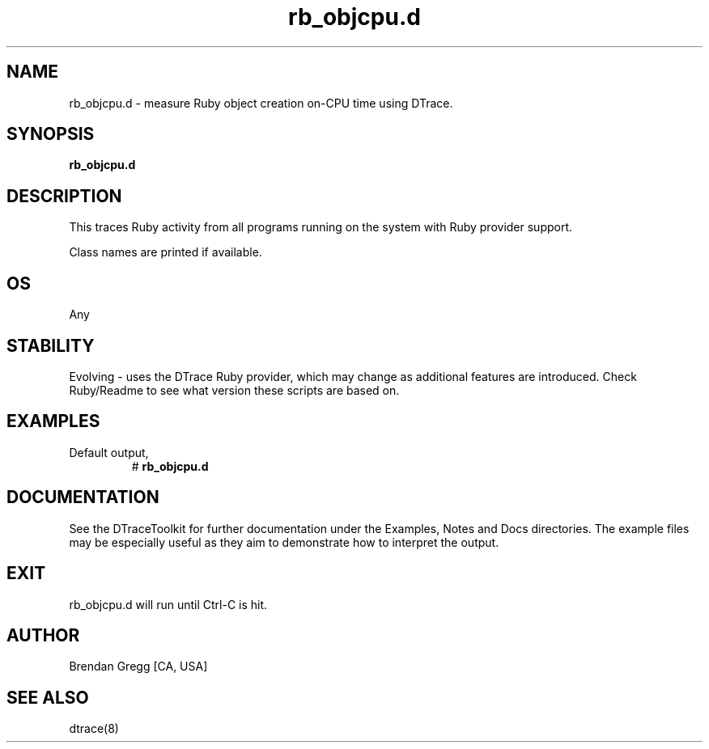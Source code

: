 .TH rb_objcpu.d 8   "$Date:: 2007-10-03 #$" "USER COMMANDS"
.SH NAME
rb_objcpu.d - measure Ruby object creation on-CPU time using DTrace.
.SH SYNOPSIS
.B rb_objcpu.d

.SH DESCRIPTION
This traces Ruby activity from all programs running on the system with
Ruby provider support.

Class names are printed if available.
.SH OS
Any
.SH STABILITY
Evolving - uses the DTrace Ruby provider, which may change 
as additional features are introduced. Check Ruby/Readme
to see what version these scripts are based on.
.SH EXAMPLES
.TP
Default output,
# 
.B rb_objcpu.d
.PP
.PP
.SH DOCUMENTATION
See the DTraceToolkit for further documentation under the 
Examples, Notes and Docs directories. The example files may be
especially useful as they aim to demonstrate how to interpret
the output.
.SH EXIT
rb_objcpu.d will run until Ctrl-C is hit.
.SH AUTHOR
Brendan Gregg
[CA, USA]
.SH SEE ALSO
dtrace(8)
